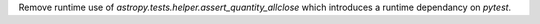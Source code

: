 Remove runtime use of `astropy.tests.helper.assert_quantity_allclose` which
introduces a runtime dependancy on `pytest`.
